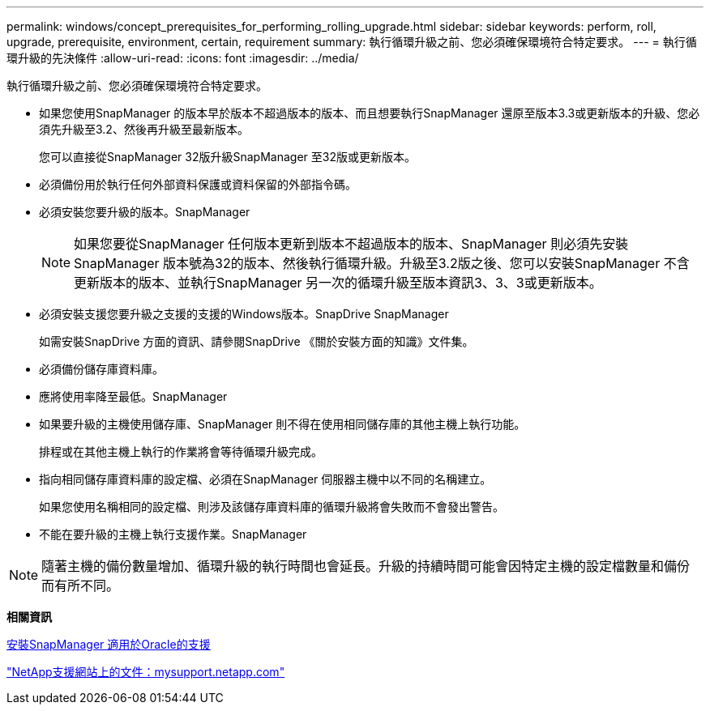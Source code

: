 ---
permalink: windows/concept_prerequisites_for_performing_rolling_upgrade.html 
sidebar: sidebar 
keywords: perform, roll, upgrade, prerequisite, environment, certain, requirement 
summary: 執行循環升級之前、您必須確保環境符合特定要求。 
---
= 執行循環升級的先決條件
:allow-uri-read: 
:icons: font
:imagesdir: ../media/


[role="lead"]
執行循環升級之前、您必須確保環境符合特定要求。

* 如果您使用SnapManager 的版本早於版本不超過版本的版本、而且想要執行SnapManager 還原至版本3.3或更新版本的升級、您必須先升級至3.2、然後再升級至最新版本。
+
您可以直接從SnapManager 32版升級SnapManager 至32版或更新版本。

* 必須備份用於執行任何外部資料保護或資料保留的外部指令碼。
* 必須安裝您要升級的版本。SnapManager
+

NOTE: 如果您要從SnapManager 任何版本更新到版本不超過版本的版本、SnapManager 則必須先安裝SnapManager 版本號為32的版本、然後執行循環升級。升級至3.2版之後、您可以安裝SnapManager 不含更新版本的版本、並執行SnapManager 另一次的循環升級至版本資訊3、3、3或更新版本。

* 必須安裝支援您要升級之支援的支援的Windows版本。SnapDrive SnapManager
+
如需安裝SnapDrive 方面的資訊、請參閱SnapDrive 《關於安裝方面的知識》文件集。

* 必須備份儲存庫資料庫。
* 應將使用率降至最低。SnapManager
* 如果要升級的主機使用儲存庫、SnapManager 則不得在使用相同儲存庫的其他主機上執行功能。
+
排程或在其他主機上執行的作業將會等待循環升級完成。

* 指向相同儲存庫資料庫的設定檔、必須在SnapManager 伺服器主機中以不同的名稱建立。
+
如果您使用名稱相同的設定檔、則涉及該儲存庫資料庫的循環升級將會失敗而不會發出警告。

* 不能在要升級的主機上執行支援作業。SnapManager



NOTE: 隨著主機的備份數量增加、循環升級的執行時間也會延長。升級的持續時間可能會因特定主機的設定檔數量和備份而有所不同。

*相關資訊*

xref:task_installing_snapmanager_for_oracle.adoc[安裝SnapManager 適用於Oracle的支援]

http://mysupport.netapp.com/["NetApp支援網站上的文件：mysupport.netapp.com"]

